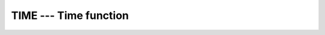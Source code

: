 ..
  Copyright 1988-2022 Free Software Foundation, Inc.
  This is part of the GCC manual.
  For copying conditions, see the copyright.rst file.

.. index:: TIME, time, current, current time

.. _time:

TIME --- Time function
**********************

.. function:: TIME()

  Returns the current time encoded as an integer (in the manner of the
  function ``time(3)`` in the C standard library). This value is
  suitable for passing to :ref:`CTIME`, :ref:`GMTIME`, and :ref:`LTIME`.

  :return:
    The return value is a scalar of type ``INTEGER(4)``.

  Standard:
    GNU extension

  Class:
    Function

  Syntax:
    .. code-block:: fortran

      RESULT = TIME()

  See also:
    :ref:`DATE_AND_TIME`,
    :ref:`CTIME`,
    :ref:`GMTIME`,
    :ref:`LTIME`,
    :ref:`MCLOCK`,
    :ref:`TIME8`